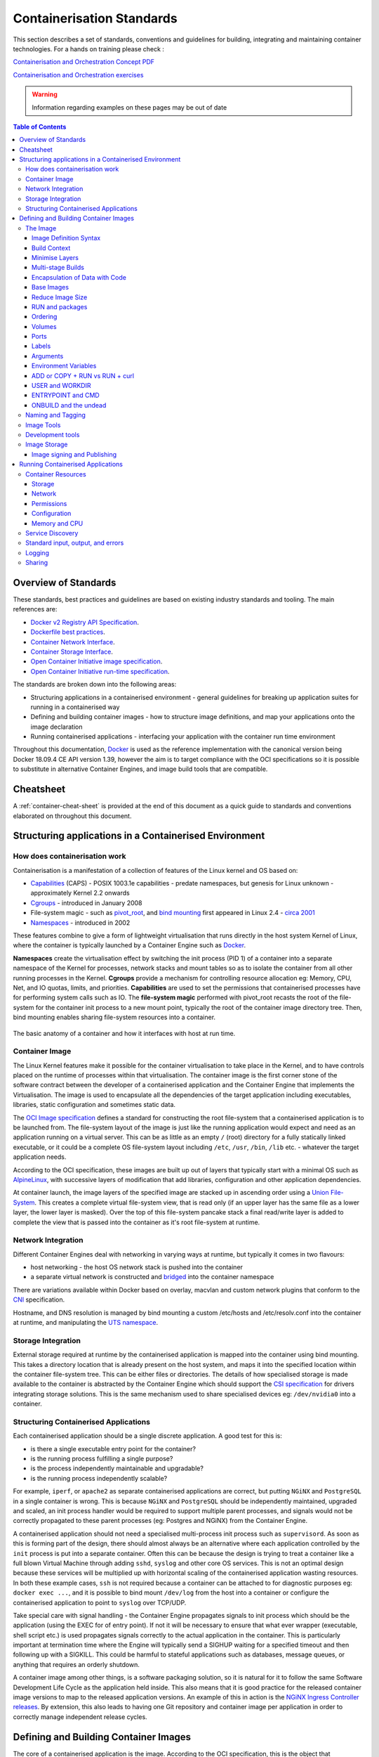 
.. raw:: html

    <style>
        div .figborder p.caption {margin-top: 10px;}
    </style>

.. .. admonition:: The thing

..    You can make up your own admonition too.


**************************
Containerisation Standards
**************************

This section describes a set of standards, conventions and guidelines for
building, integrating and maintaining container technologies. For a hands on training please check :

`Containerisation and Orchestration Concept PDF <https://drive.google.com/file/d/1xKtFwl2Cas2yLIRt-v28XjHRtDYKm38Z/view?usp=sharing>`_

`Containerisation and Orchestration exercises <https://gitlab.com/piersharding/containerisation-and-orchestration>`_

.. warning::
   Information regarding examples on these pages may be out of date

.. contents:: Table of Contents


Overview of Standards
=====================

These standards, best practices and guidelines are based on existing industry
standards and tooling.  The main references are:

* `Docker v2 Registry API Specification <https://docs.docker.com/registry/spec/api/>`_.
* `Dockerfile best practices <https://docs.docker.com/develop/develop-images/dockerfile_best-practices/>`_.
* `Container Network Interface <https://github.com/containernetworking/cni>`_.
* `Container Storage Interface <https://github.com/container-storage-interface/spec>`_.
* `Open Container Initiative image specification <https://github.com/opencontainers/image-spec/releases/tag/v1.0.0>`_.
* `Open Container Initiative run-time specification <https://github.com/opencontainers/runtime-spec/releases/tag/v1.0.0>`_.

The standards are broken down into the following areas:

* Structuring applications in a containerised environment - general guidelines for breaking up application suites for running in a containerised way
* Defining and building container images - how to structure image definitions, and map your applications onto the image declaration
* Running containerised applications - interfacing your application with the container run time environment

Throughout this documentation, `Docker <https://docs.docker.com/>`_ is used as the reference implementation with the canonical version being Docker 18.09.4 CE API version 1.39, however the aim is to target compliance with the OCI specifications so it is possible to substitute in alternative Container Engines, and image build tools that are compatible.


Cheatsheet
==========

A :ref:`container-cheat-sheet` is provided at the end of this document as a quick guide to standards and conventions elaborated on throughout this document.


Structuring applications in a Containerised Environment
=======================================================


How does containerisation work
-------------------------------

Containerisation is a manifestation of a collection of features of the Linux kernel and OS based on:

* `Capabilities <https://wiki.archlinux.org/index.php/capabilities>`_ (CAPS) - POSIX 1003.1e capabilities - predate namespaces, but genesis for Linux unknown - approximately Kernel 2.2 onwards
* `Cgroups <https://en.wikipedia.org/wiki/Cgroups>`_ - introduced in January 2008
* File-system magic - such as `pivot_root <https://linux.die.net/man/8/pivot_root>`_, and `bind mounting <https://unix.stackexchange.com/questions/198590/what-is-a-bind-mount>`_ first appeared in Linux 2.4 - `circa 2001 <https://lwn.net/Articles/690679/>`_
* `Namespaces <https://en.wikipedia.org/wiki/Linux_namespaces>`_ - introduced in 2002

These features combine to give a form of lightweight virtualisation that runs directly in the host system Kernel of Linux, where the container is typically launched by a Container Engine such as `Docker <https://docs.docker.com/>`_.

**Namespaces** create the virtualisation effect by switching the init process (PID 1) of a container into a separate namespace of the Kernel for processes, network stacks and mount tables so as to isolate the container from all other running processes in the Kernel.
**Cgroups** provide a mechanism for controlling resource allocation eg: Memory, CPU, Net, and IO quotas, limits, and priorities.
**Capabilities** are used to set the permissions that containerised processes have for performing system calls such as IO.
The **file-system magic** performed with pivot_root recasts the root of the file-system for the container init process to a new mount point, typically the root of the container image directory tree.  Then, bind mounting enables sharing file-system resources into a container.

.. _figure-1-container-anatomy:

.. figure:: ../images/container-anatomy.png
   :scale: 40%
   :alt: Basic anatomy of a container
   :align: center
   :figclass: figborder


   The basic anatomy of a container and how it interfaces with host
   at run time.


Container Image
---------------

The Linux Kernel features make it possible for the container virtualisation to take place in the Kernel, and to have controls placed on the runtime of processes within that virtualisation.  The container image is the first corner stone of the software contract between the developer of a containerised application and the Container Engine that implements the Virtualisation.  The image is used to encapsulate all the dependencies of the target application including executables, libraries, static configuration and sometimes static data.

The `OCI Image specification <https://github.com/opencontainers/image-spec/releases/tag/v1.0.0>`_ defines a standard for constructing the root file-system that a containerised application is to be launched from.  The file-system layout of the image is just like the running application would expect and need as an application running on a virtual server.  This can be as little as an empty ``/`` (root) directory for a fully statically linked executable, or it could be a complete OS file-system layout including ``/etc``, ``/usr``, ``/bin``, ``/lib`` etc. - whatever the target application needs.

According to the OCI specification, these images are built up out of layers that typically start with a minimal OS such as `AlpineLinux <https://alpinelinux.org/>`_, with successive layers of modification that add libraries, configuration and other application dependencies.

At container launch, the image layers of the specified image are stacked up in ascending order using a `Union File-System <https://en.wikipedia.org/wiki/UnionFS>`_. This creates a complete virtual file-system view, that is read only (if an upper layer has the same file as a lower layer, the lower layer is masked).  Over the top of this file-system pancake stack a final read/write layer is added to complete the view that is passed into the container as it's root file-system at runtime.


Network Integration
-------------------

Different Container Engines deal with networking in varying ways at runtime, but typically it comes in two flavours:

* host networking - the host OS network stack is pushed into the container
* a separate virtual network is constructed and `bridged <https://wiki.archlinux.org/index.php/Network_bridge>`_ into the container namespace

There are variations available within Docker based on overlay, macvlan and custom network plugins that conform to the `CNI <https://github.com/containernetworking/cni>`_ specification.

Hostname, and DNS resolution is managed by bind mounting a custom /etc/hosts and /etc/resolv.conf into the container at runtime, and manipulating the `UTS namespace <https://en.wikipedia.org/wiki/Linux_namespaces#UTS>`_.


Storage Integration
-------------------

External storage required at runtime by the containerised application is mapped into the container using bind mounting.  This takes a directory location that is already present on the host system, and maps it into the specified location within the container file-system tree.  This can be either files or directories.  The details of how specialised storage is made available to the container is abstracted by the Container Engine which should support the `CSI specification <https://github.com/container-storage-interface/spec>`_ for drivers integrating storage solutions.  This is the same mechanism used to share specialised devices eg: ``/dev/nvidia0`` into a container.

.. _container-structure:

Structuring Containerised Applications
--------------------------------------

Each containerised application should be a single discrete application.  A good test for this is:

* is there a single executable entry point for the container?
* is the running process fulfilling a single purpose?
* is the process independently maintainable and upgradable?
* is the running process independently scalable?

For example, ``iperf``, or ``apache2`` as separate containerised applications are correct, but putting ``NGiNX`` and ``PostgreSQL`` in a single container is wrong.  This is because ``NGiNX`` and ``PostgreSQL`` should be independently maintained, upgraded and scaled, an init process handler would be required to support multiple parent processes, and signals would not be correctly propagated to these parent processes (eg: Postgres and NGiNX) from the Container Engine.

A containerised application should not need a specialised multi-process init process such as ``supervisord``.  As soon as this is forming part of the design, there should almost always be an alternative where each application controlled by the ``init`` process is put into a separate container.  Often this can be because the design is trying to treat a container like a full blown Virtual Machine through adding ``sshd``, ``syslog`` and other core OS services.  This is not an optimal design because these services will be multiplied up with horizontal scaling of the containerised application wasting resources.  In both these example cases, ``ssh`` is not required because a container can be attached to for diagnostic purposes eg: ``docker exec ...``, and it is possible to bind mount ``/dev/log`` from the host into a container or configure the containerised application to point to ``syslog`` over TCP/UDP.

Take special care with signal handling - the Container Engine propagates signals to init process which should be the application (using the EXEC for of entry point).  If not it will be necessary to ensure that what ever  wrapper (executable, shell script etc.) is used propagates signals correctly to the actual application in the container.  This is particularly important at termination time where the Engine will typically send a SIGHUP waiting for a specified timeout and then following up with a SIGKILL.  This could be harmful to stateful applications such as databases, message queues, or anything that requires an orderly shutdown.

A container image among other things, is a software packaging solution, so it is natural for it to follow the same Software Development Life Cycle as the application held inside.  This also means that it is good practice for the released container image versions to map to the released application versions.  An example of this in action is the `NGiNX Ingress Controller releases <https://github.com/kubernetes/ingress-nginx/releases>`_.  By extension, this also leads to having one Git repository and container image per application in order to correctly manage independent release cycles.


Defining and Building Container Images
======================================

The core of a containerised application is the image.  According to the OCI specification, this is the object that encapsulates the executable and dependencies, external storage (VOLUME) and the basics of the launch interface (the ENTRYPOINT and ARGS).

The rules for building an image are specified in the ``Dockerfile`` which forms a kind of manifest.  Each rule specified creates a new layer in the image.  Each layer in the image represents a kind of high watermark of an image state which can ultimately be shared between different image builds.  Within the local image cache, these layer points can be shared between running containers because the image layers are stacked as a read only UnionFS.   This Immutability is a key concept in containers.  containers should not be considered mutable and therefore precious.  The goal is that it should be possible to destroy and recreate them with (little or) no side effects.

If there is any file-system based state requirement for a containerised application, then that requirement should be satisfied by mounting in external storage.  This will mean that the container can be killed and restarted at anytime, giving a pathway to upgrade-ability, maintainability and portability for the application.

The Image
---------

When structuring the image build eg: ``Dockerfile``, it is important to:

* minimise the size of the image, which will speed up the image pull from the repository and the container launch
* minimise the number of layers to speed up the container launch through speeding up the assembly process
* order the layers from most static to least static so that there is less churn and depth to the image rebuild process eg: why rebuild layers 1-5 if only 6 requires building.

Image Definition Syntax
~~~~~~~~~~~~~~~~~~~~~~~

Consistency with ``Dockerfile`` syntax will make code easier to read.  All directives and key words should be in upper case, leaving a clear distinction from image building tool syntax such as Unix commands.

All element names should be in lower case eg: image labels and tags, and arguments (``ARG``). The exception is environment variables (``ENV``) as it is customary to make them all upper case within a shell environment.

Be liberal with comments (lines starting with ``#``).  These should explain each step of the build and describe any external dependencies and how changes in those external dependencies (such as a version change in a base image, or included library) might impact on the success of the build and the viability of the target application.

.. code:: docker

    # This application depends on type hints available only in 3.7+
    # as described in PEP-484
    ARG base_image="python:3.9"
    FROM $base_image
    ...


Where multi-line arguments are used, sort them for ease of reading, eg:

.. code:: docker

    RUN apt-get install -y \
            apache2-bin \
            binutils \
            cmake
    ...


Build Context
~~~~~~~~~~~~~

The basic build process is performed by:

.. code:: bash

    docker build -t <fully qualified tag for this image> \
                 -f path/to/Dockerfile \
                 project/path/to/build/context

The build context is a directory tree that is copied into the image build
process (just another container), making all of the contained files available to
subsequent ``COPY`` and ``ADD`` commands for pushing content into the target
image.  The size of the build context should be minimised in order to speed up
the build process.  This should be done by specifying a path within the
project that contains only the files that are required to be added to the
image.

Always be careful to exclude unnecessary and sensitive files from the image build context.  Aside from specifying a build context directory outside the root of the current project, it is also possible to specify a |.dockerignore|_ file which functions like a ``.gitignore`` file listing exclusions from the initial copy into the build context.  Never use ``ADD``, ``COPY`` or ``ENV`` to include secret information such as certificates and passwords into an image eg: ``COPY id_rsa .ssh/id_rsa``.  These values will be permanently embedded in the image (even buried in lower layers), which may then be pushed to a public repository creating a security risk.

.. |.dockerignore| replace:: ``.dockerignore``
.. _.dockerignore: https://docs.docker.com/engine/reference/builder/#dockerignore-file

Minimise Layers
~~~~~~~~~~~~~~~

Image builds tend to be highly information dense, therefore it is important to keep the scripting of the build process in the ``Dockerfile`` short and succinct.  Break the build process into multiple images as it is likely that part of your proposed image build is core and common to other applications. Sharing base images (and layers) between derivative images will improve download time of images, and reduce storage requirements.  The Container Engine should only download layers that it does not already have - remember, the UnionFS shares the layers between running containers as it is only the upper most layer that is writable.  The following example illustrates a parent image with children:

.. code:: docker

    FROM python:3.9.5
    RUN apt-get install -y libpq-dev \
                    postgresql-client-10
    RUN pip install psycopg2 \
                    sqlalchemy

The image is built with ``docker build -t python-with-postgres:1.2.3 .``.  Now we have a base image with Python, Postgres, and SQLalchemy support that can be used as a common based for other applications:

.. code:: docker

    FROM  python-with-postgres:1.2.3
    COPY ./app /app
    ...



Minimising layers also reduces the build and rebuild time - ``ENV``, ``RUN``, ``COPY``, and ``ADD`` statements will create intermediate cached layers.

Multi-stage Builds
~~~~~~~~~~~~~~~~~~

Within a ``Dockerfile`` it is possible to specify multiple dependent build stages.  This should be used to reduce the final size of an image.  For example:

.. code:: docker

    FROM python-builder:latest AS builder
    COPY requirements.txt .
    RUN pip3 install -r requirements.txt

    FROM python-runtime:latest
    COPY --from=builder /usr/local /usr/local
    ...

This uses an imaginary Python image with all the development tools, and necessary compilers as a named intermediate image called ``builder`` where dependent libraries are compiled, and built and then the target image is created from an imaginary streamlined Python runtime image which has the built libraries copied into it from the original build, leaving behind all of the no longer required build tools.

Encapsulation of Data with Code
~~~~~~~~~~~~~~~~~~~~~~~~~~~~~~~

Avoid embedding configuration and data that your application requires in the container image.  The only exceptions to this should be:

* The configuration or data is guaranteed to be static
* The configuration or data is tiny (kilo-bytes to few mega-bytes), well defined, and forms sensible defaults for the running application

To ignore this, will likely make your container implementation brittle and highly specific to a use case, as well as bloating the image size.  It is better practice to mount configuration and data into containers at runtime using environment variables and volumes.

Base Images
~~~~~~~~~~~

Base images and image provenance will need to be checked in order to maintain the security and integrity of the SKA runtime systems.  This is will include (but not limited to) automated processes for:

* Code quality checking for target applications
* Vulnerability scanning
* Static application security testing
* Dependency scanning
* License scanning
* Base image provenance tree

Ensuring that the base images and derivative images are safe and secure with verifiable provenance wll be important to the security of the entire platform, so it will be important to choose a base image that will pass these tests.  To assist with this, the SKA will curate a set of base images for the supported language environments so that developers can have a supported starting position.  Discuss your requirements with the Systems Team, so that they can be captured and supported in advance.

As a general rule, stable image tags should be used for base images that at least include the Major and Minor version number of `Semantic Versioning <https://semver.org>`_ eg: ``python:3.7``.  As curated base images come from trusted sources, this ensures that the build process gets a functionally stable starting point that will still accrue bug fixing and security patching.  Do not use the ``latest`` tag as it is likely that this will break your application in future, and it gives no indication of the container developers last tested environment specification.

Reduce Image Size
~~~~~~~~~~~~~~~~~

Avoid installing unnecessary packages in your container image.  Your production container should not automatically require a debugger, editor or network analysis tools.  Leave these out, or if they are truly required, then create a derivative image from the standard production one explicitly for the purposes of debugging, and problem resolution.  Adding these unnecessary packages will bloat the image size, and reduce the efficiency of image building, and shipping as well as unnecessarily expose the production container to potential further security vulnerabilities by increasing the attack surface.


RUN and packages
~~~~~~~~~~~~~~~~

When installing packages with the ``RUN`` directive, always clean the package cache afterwards to avoid the package archives and other temporary files unnecessarily becoming part of the new layer - eg:

.. code:: docker

    ...
    RUN \
        apt-get update && \
        apt-get install -y the-package && \
        apt-get clean && \
        rm -rf /var/lib/apt/lists/* /tmp/* /var/tmp/*
    ...

Ordering
~~~~~~~~

Analyse the order of the build directives specified in the ``Dockerfile``, to ensure that they are running from the lowest frequency changing to the highest.

Consider the following:

.. code:: docker

    FROM python:3.9.5
    ARG postgres_client="postgresql-client-10 libpq-dev"
    RUN apt-get install -y $postgres_client
    COPY requirements.txt .
    RUN pip3 install -r requirements.txt
    COPY ./app /app
    ...

Looking at the example above, during the intensive development build phase of an application, it is likely that the most volatile element is the ``./app`` itself, followed by the Python dependencies in the ``requirements.txt`` file, then finally the least changeable element is the specific postgresql client libraries (the base image is always at the top).

Laying out the build process in this way ensures that the build exploits as much as possible the build cache that the Container Engine holds locally.  The cache calculates a hash of each element of the ``Dockerfile`` linked to all the previous elements.  If this hash has not changed then the build process will skip the rebuild of that layer and pull it from the cache instead.  If in the above example, the ``COPY ./app /app`` step was placed before the ``RUN apt-get install``, then the package install would be triggered every time the code changed in the application unnecessarily.

Volumes
~~~~~~~

Volumes definitions are not strictly required in order to make a container function, but it is still useful to add as it provides documentary evidence of expected behaviour.

.. code:: docker

    FROM python:3.9.5
    ...
    # configuration files are mounted at /etc/myconfig
    # database storage is expected at /data
    VOLUME ["/etc/myconfig", "/data"]
    ...

Ports
~~~~~

Ports, like Volumes definitions, are not strictly required in order to make a container function, but it is still useful to add as it provides documentary evidence of expected behaviour.

.. code:: docker

    FROM python:3.9.5
    ...
    # Application listens on 8080 for health check
    EXPOSE 8080/tcp
    ...

Labels
~~~~~~

Use the ``LABEL`` directive to add ample metadata to your image.  This metadata is inherited by child images, so is useful for provenance and traceability.


.. code:: docker

    ...
    LABEL \
          author="Piers Harding <piers.harding@skao.int>" \
          description="This image illustrates LABELs" \
          license="Apache2.0" \
          int.skao.team="Systems Team" \
          int.skao.application="widget" \
          int.skao.version="1.0.0" \
          int.skao.repository="http://gitlab.com/ska-telescope/ska-project"
    ...

The following are recommended labels for all images:

* author: name and email address of the author
* description: a short description of this image and it's purpose.
* license: license that this image and contained software are released under
* int.skao.team: the SKA team responsible for this image.
* int.skao.application: the application that this image contains
* int.skao.version: follows `Semantic Versioning <https://semver.org>`_, and should be linked to the image version tag discussed below.
* int.skao.repository: where the software pertaining to the building of this image resides

Arguments
~~~~~~~~~

Use arguments via the ``ARG`` directive to parameterise elements such as the base image, and versions of key packages to be installed.  This enables reuse of the build recipe without modification.  Always set default values, as these can be overridden at build time, eg:

.. code:: docker

    ARG base_image="python:3.9.5"
    FROM $base_image
    RUN apt-get install -y binutls cmake
    ARG postgres_client="postgresql-client-10 libpq-dev"
    RUN apt-get install -y $postgres_client
    ...

The ARGs referenced above can then be addressed at build time with:

.. code:: bash

    docker build -t myimage:1.2.3 \
                 --build-arg base_image="python:3.10.1" \
                 --build-arg postgres_client="postgresql-client-9 libpq-dev"
                 -f path/to/Dockerfile \
                 project/path/to/build/context

Note: the ``ARG postgres_client`` is placed after the ``apt-get install -y binutls cmake`` as this will ensure that the variable is bound as late as possible without invalidating the layer cache of that package install.

.. _header-3-environment-variables:

Environment Variables
~~~~~~~~~~~~~~~~~~~~~

Only set environment variables using ``ENV`` if they are required in the final image.  ``ENV`` directives create layers and a permanent record of values that are set, even if they are overridden by a subsequent ``ENV`` directive.  If an environment variable is required by a build step eg: ``RUN gen-myspecial-hash``, then chain the ``export`` of the variable in the ``RUN`` statement, eg:

.. code:: docker

    ...
    RUN export THE_HASH="wahoo-this-should-be-secret" \
        && gen-myspecial-hash \
        && unset THE_HASH
    ...

This ensures that the value is ephemeral, at least from the point of view of the resultant image.

ADD or COPY + RUN vs RUN + curl
~~~~~~~~~~~~~~~~~~~~~~~~~~~~~~~

``ADD`` and ``COPY`` are mostly interchangeable, however ``ADD my-fancy.tar.gz /tmp`` might not do what you expect in that it will auto-extract the archive at the target location.
``COPY`` is the preferred mechanism as this does not have any special behaviours.

Be clear of what the purpose of the ``COPY`` or ``ADD`` statement is.  If it is a dependency only for a subsequent build requirement, then consider replacing with ``RUN`` eg:

.. code:: docker

    ...
    RUN \
        mkdir /usr/local/dist && cd /usr/local/dist && \
        curl -O https://shibboleth.net/downloads/identity-provider/3.2.1/shibboleth-identity-provider-3.2.1.tar.gz && \
        tar -zxf shibboleth-identity-provider-3.2.1.tar.gz && \
        rm shibboleth-identity-provider-3.2.1.tar.gz
    ...

The above example downloads and installs the software archive, and then removes it within the same image layer, meaning that the archive file is not left behind to bloat the resultant image.

USER and WORKDIR
~~~~~~~~~~~~~~~~

It is good practice to switch the container user to a non privileged account when possible for the application, as this is good security practice, eg: ``RUN groupadd -r userX && useradd --no-log-init -r -g userX userX``, and then specify the user with ``USER userX[:userX]``.

Never use sudo - there should never be a need for an account to elevate permissions.  If this seems to be required then please revisit the architecture, discuss with the Systems Team and be sure of the reasoning.

``WORKDIR`` is a helper that sets the default directory at container launch time.  Aside from being good practice, this is often helpful when debugging as the path and context is already set when using ``docker exec -ti ...``.

ENTRYPOINT and CMD
~~~~~~~~~~~~~~~~~~

``ENTRYPOINT`` and ``CMD`` are best used in tandem, where ``ENTRYPOINT`` is used as the default application (fully qualified path) and ``CMD`` is used as the default set of arguments passed into the default application, eg:

.. code:: docker

    ...
    ENTRYPOINT ["/bin/cat"]
    CMD ["/etc/hosts"]
    ...

It is best to use the ``["thing"]`` notation as this is the ``exec`` format ensuring that proper signal propagation occurs to the containerised application.

It is often useful to create an entry point script that encapsulates default flags and settings passed to the application, however, still ensure that the final application launch in the script uses ``exec /path/to/my/app ...`` so that it becomes PID 1.

ONBUILD and the undead
~~~~~~~~~~~~~~~~~~~~~~

ONBUILD is a powerful directive that enables the author of an image to enforce an action to occur in a subsequent derivative image build, eg:

.. code:: docker

    FROM python:3.9.5
    RUN pip3 install -r https://example.com/parent/image/requirements.txt
    ONBUILD COPY ./app ./app
    ONBUILD RUN chmod 644 ./app/bin/*
    ...

Built with ``docker build -t myimage:1.0.0-onbuild .``

In any child image created ``FROM myimage:1.0.0-onbuild ...``, the parent image will seemingly call back from the dead and execute statement ``COPY ./app ./app`` and ``RUN chmod 644 ./app/bin/*`` as soon as the ``FROM`` statement is interpreted.  As there is no obvious way to tell whether an image has embedded ``ONBUILD`` statements (without ``docker inspect myimage:1.0.0-onbuild``), it is customary to add an indicator to the tag name as above: ``myimage:1.0.0-onbuild`` to act as a warning to the developer.  Use the ``ONBUILD`` feature sparingly, as it can easily cause unintended consequences and catch out dependent developers.

Naming and Tagging
------------------

Image names should reflect the application that will run in the resultant container, which ideally ties in directly with the repository name eg: ``ska-tango-examples/powersupply:latest``, is the image that represents the Tango `powersupply <https://gitlab.com/ska-telescope/ska-tango-examples/blob/master/Dockerfile>`_ device from the `ska-tango-examples <https://gitlab.com/ska-telescope/ska-tango-examples>`_ repository.

Images should be tagged with:

- short commit hash as derived by ``git rev-parse --verify --short=8 HEAD`` from the parent repository eg: bbedf059.  This is useful on each feature branch build as it uniquely identifies branch HEAD on each push when used in conjunction with Continuous Integration.
- When an image version for an application is promoted to production, it should be tagged with the application version (using `Semantic Versioning <https://semver.org>`_).  For the latest most major.minor.patch image version the 'latest' tag should be added eg: for a tango device and a released image instance with hash tag: 9fab040a, added version tags are: ``1.13.2``, ``1.13``, ``1``, ``latest`` - where major/minor/patch version point to the latest in that series.
- A production deployment should always be made with a fully qualified semantic version eg: ``ska-tango-examples/powersupply:1.13.2``.  This will ensure that partial upgrades will not inadvertently make their way into a deployment due to historical scheduling.  The ``latest`` tag today might point to the same hash as ``1.13.2``, but if a cluster recovery was enacted next week, it may now point to ``1.14.0``.

While it is customary for th Docker community at large to support image variants based on different image OS bases and to denote this with tags eg: |python:<version>-slim|_ which represents the Debian Slim (A trimmed `Debian OS <https://hub.docker.com/_/debian>`_) version of a specific Python release, the SKA will endeavour to support only one OS base per image, removing this need as it does not strictly follow Semantic Versioning, and creates considerable maintenance overhead.

.. |python:<version>-slim| replace:: ``python:<version>-slim``
.. _python:<version>-slim: https://hub.docker.com/_/python/

Within the SKA hosted Continuous Integration infrastructure, development and test images will be periodically purged from the `repository <https://artefact.skao.int/>`_ after N months, leaving the last version built.  All production images are kept indefinitely.

This way anyone who looks at the image repository will have an idea of the context of a particular image version and can trace it back to the source.


Image Tools
-----------

Any image build tool is acceptable so long as it adheres to the OCI image specification v1.0.0.  The canonical tool used for this standards document is Docker 18.09.4 API version 1.39, but other tools maybe used such as `BuildKit <https://github.com/moby/buildkit>`_ and `img <https://github.com/genuinetools/img>`_.

Development tools
-----------------

Debuging tools, profilers, and any tools not essential to the running of the target application should not be included in the target application production image.  Instead, a derivative image should be made solely for debugging purposes that can be swapped in for the running application as required.  This is to avoid image bloat, and to reduce the attack surface of running containers as a security consideration.  These derivative images should be named explicitly ``dev`` eg: ``ska-tango-examples/powersupply-dev:1.13.2``.

Image Storage
-------------

All images should be stored in a Docker v2 Registry API compliant repository, protected by HTTPS.  The SKA supported and hosted repositories are based on the `Central Artefact Repository Container Registry <https://help.sonatype.com/repomanager3/private-registry-for-docker>`_ available at `artefact.skao.int <https://artefact.skao.int/#browse/search/docker>`_ .

All containerised software used within the SKA, will be served out of the hosted repository service.  This will ensure that images are quality assured and always remain available beyond the maintenance life-cycle of third party and COTs software.

Image signing and Publishing
~~~~~~~~~~~~~~~~~~~~~~~~~~~~

All images pushed to the SKA hosted repository must be signed.  This will ensure that only trusted content will be launched in containerised environments.  `Docker Content Trust <https://docs.docker.com/engine/security/trust/content_trust/>`_ signatures can be checked with:

.. code:: bash

    $docker trust inspect --pretty \
       artefact.skao.int/ska-tango-images/ska-python-runtime:1.2.3

    Signatures for artefact.skao.int/ska-tango-images/ska-python-runtime:1.2.3

    SIGNED TAG          DIGEST                                                             SIGNERS
    1.2.3               3f8bb7c750e86d031dd14c65d331806105ddc0c6f037ba29510f9b9fbbb35960   (Repo Admin)

    Administrative keys for artefact.skao.int/ska-tango-images/ska-python-runtime:1.2.3

      Repository Key:	abdd8255df05a14ddc919bc43ee34692725ece7f57769381b964587f3e4decac
      Root Key:	a1bbec595228fa5fbab2016f6918bbf16a572df61457c9580355002096bb58e1


.. _header-2-running-containerised-applications:

Running Containerised Applications
==================================

As part of the development process for a containerised application, the developer must determine what **the application interface contract** is.  Referring back to the :ref:`Container Anatomy<figure-1-container-anatomy>` diagram above, a containerised application has a number of touch points with the underlying host through the Container Engine.  These touch points form the interface and include:

* Network - network and device attachment, hostname, DNS resolution
* Volumes - persistent data and configuration files
* Ports
* Environment variables
* Permissions
* Memory
* CPU
* Devices
* OS tuning, and ulimits
* IPC
* Signal handling
* Command and arguments
* Treatment of StdIn, StdOut, and StdErr

Usage documentation for the image must describe the intended purpose of each of these configurable resources where consumed, how they combine and what the defaults are with default behaviours.


Container Resources
-------------------

Management of container resources is largely dependent on the specific Container Engine in use.  For example, Docker by default runs a container application in it's own namespace as the root user, however this is highly configurable.  The following example shares devices, and user details with the host OS, effectively transparently running the application as the current user of the command line:

.. code:: bash

    cat <<EOF | docker build -t mplayer -
    FROM ubuntu:18.04
    ENV DEBIAN_FRONTEND noninteractive
    RUN \
        apt-get update && \
        apt-get install mplayer -y && \
        apt-get clean && \
        rm -rf /var/lib/apt/lists/* /tmp/* /var/tmp/*

    ENTRYPOINT ["/usr/bin/mplayer"]
    CMD ["--help"]
    EOF

    docker run --rm --name the-morepork-owl \
      --env HOME=${HOME} \
      --env DISPLAY=unix$DISPLAY \
      --volume /etc/passwd:/etc/passwd:ro \
      --user $(id -u) \
      --volume ${HOME}:${HOME} \
      --workdir ${HOME} \
      --volume /tmp/.X11-unix:/tmp/.X11-unix:ro \
      --volume /etc/machine-id:/etc/machine-id:ro \
      --volume /run/user/$(id -u):/run/user/$(id -u):ro \
      -ti mplayer /usr/bin/mplayer https://www.doc.govt.nz/Documents/conservation/native-animals/birds/bird-song/morepork-song.mp3


Storage
~~~~~~~

As previously stated, all storage shared into a container is achieved through bind mounting.  This is true for both directory mount points and individual files. While it is not mandatory to use the ``VOLUME`` directive in the image ``Dockerfile``, it is good practice to do this for all directories to be mounted as it provides annotation of the image requirements.
These volumes and files can be populated with default data, but be aware they are completely masked at runtime when overlaid by a mount.

When adding a volume at runtime, consider whether write access is really required.  As with the example above ``--volume /etc/passwd:/etc/passwd:ro`` ensures that the ``/etc/passwd`` file is read only in the container reducing the security concerns.


.. _header-3-network:

Network
~~~~~~~

containerised applications should avoid using ``--net=host`` (host only) based networking as this will push the container onto the running host network namespace monopolising any ports that it uses.  This means that another instance of this container or any other that uses the same ports cannot run on the same host severely impacting on scheduling and resource utilisation efficiencies.

Permissions
~~~~~~~~~~~

Where possible, a containerised application should run under a specific UIG/GID to avoid privilege escalation as an attack vector.

It should be a last resort to run the container in privileged mode ``docker run --privileged ...``, as there are very few use cases that will require this.  The most notable are when a container needs to load kernel modules, or a container requires direct host resource access (such as network stack, or specialised device) for performance reasons. Running a container in this mode will push it into the host OS namespace meaning that the container will monopolise any resources such as network ports (see :ref:`header-3-network`).

Configuration
~~~~~~~~~~~~~

Configuration of a containerised application should be managed primarily by:

 - :ref:`header-3-environment-variables`
 - configuration files

Avoid passing large numbers of configuration options on the command line, and service connection information that could contain secrets such as keys and passwords should not be passed as options, as these can appear in the host OS process table.

Configuration passed into a container should not directly rely on a 3rd party secret/configuration service integration such as `vault <https://www.vaultproject.io/>`_, `consul <https://www.consul.io/>`_ or `etcd <https://www.etcd.io/>`_.  If integration with these services are required, then a sidecar configuration provider architecture should be adopted that specifically handles these environment specific issues.

Appropriate configuration defaults should be defined in the image build as described in the earlier section on :ref:`image environment variables<header-3-environment-variables>`, along with default configuration files. These defaults should be enough to launch the application into it's minimal state unaided by specifics from the user.  If this is not possible then the default action of the container should be to run the application with the ``--help`` option to start the process of informing the user what to do next.


Memory and CPU
~~~~~~~~~~~~~~

Runtime constraints for Memory and CPU should be specified, to ensure that an application does not exhaust host resources, or behave badly next to other co-located applications, for example with Docker:

.. code:: bash

    docker run --rm --name postgresdb --memory="1g" --cpu-shares="1024" --cpuset-cpus="1,3" -d postgres

In the above scenario, the PostgreSQL database would have a 1GB of memory limit before an Out Of Memory error occurred, and it would get a 100% share of CPUs 1 and 3.  This example also illustrates CPU pinning.

Service Discovery
-----------------

Although Container Orchestration is not covered by these standards, it is important to note that the leading Orchestration solutions (Docker Swarm, Kubernetes, Mesos) use DNS as the primary service discovery mechanism.  This should be considered when designing containerised applications so that they inherently expect to resolve dependent services by DNS, and in return expose their own services over DNS.  This will ensure that when in future the containerised application is integrated as part of an Orchestrated solution, it will conform to that architecture seamlessly.


Standard input, output, and errors
----------------------------------

Container Engines such as Docker are implemented on the fundamental premise that the containerised application behaves as a standard UNIX application that can be launched (``exec'ed``) from the commandline.
Because of this, the application is expected to respond to all the standard inputs and outputs including:

* stdin
* stdout
* stderr
* signals
* commandline parameters

The primary use case for stdin is where the container is launched replacing the entry point with a shell such as ``bash``.  This enables a DevOps engineer to enter into the container namespace for diagnostic and debug purposes.  While it is possible to do, it is not good practice to design a containerised application to read from stdin as this will make an assumption that any scheduling and orchestration service that executes the container will be able to enact UNIX pipes which is not the case.

stdout and stderr are sent straight to the Container Engine logging system.  In Docker, this is the `logging sub-system <https://docs.docker.com/config/containers/logging/configure/>`_ which combines the output for viewing purposes with ``docker logs ...``.  Because these logging systems are configurable, and can be syndicated into universal logging solutions, using stdout/stderr is used as a defacto standard for logging.

.. _container-logging:

Logging
-------

The SKA has adopted :doc:`/tools/logging-format` as the logging standard to be used by all SKA software.  This should be considered a base line standard and will be decorated with additional data by an integrated logging solution (eg: `ElasticStack <https://www.elastic.co/products/>`_).

The following recommendations are made:

 - when developing containerised applications, the development process should scale from the individual unit on the desktop up to the production deployment.  In order to do this, logging should be implemented so that  stdout/stderr is used, but is configurable to switch the emission to syslog
 - log formatting must adhere to :doc:`/tools/logging-format`
 - testing should include confirmation of integration with the host syslog, which is easily achieved through bind mounting ``/dev/log``
 - within the syslog standard, the message portion should be enriched with JSON structured data so that the universal logging solution integrated with the Container Engine and/or Orchestration solution can derive greater semantic meaning from the application logs


Sharing
-------

Aside from communication over TCP/UDP sockets between processes, it is possible to communicate between containers in other ways, including:

* SHMEM/IPC
* Named pipes
* Shared volumes

SysV/POSIX shared memory segments, semaphores and message queues can be shared using the ``--ipc=host|container-id`` option for ``docker run ...``.  However, this is specific to the runtime environment and the orchestration solution.  The ``host`` option is a security risk that must be evaluated as any joining containers will be pushed into the host OS namespace.

Named pipes, are straight forward as these are achieved through shared host path mounts between the containers where the pipe can be created using ``mkfifo``.

